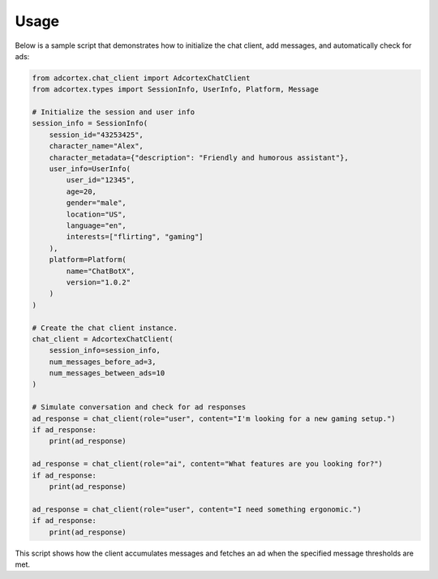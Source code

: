 Usage
=====

Below is a sample script that demonstrates how to initialize the chat client, add messages, and automatically check for ads:

.. code-block:: python

    from adcortex.chat_client import AdcortexChatClient
    from adcortex.types import SessionInfo, UserInfo, Platform, Message

    # Initialize the session and user info
    session_info = SessionInfo(
        session_id="43253425",
        character_name="Alex",
        character_metadata={"description": "Friendly and humorous assistant"},
        user_info=UserInfo(
            user_id="12345",
            age=20,
            gender="male",
            location="US",
            language="en",
            interests=["flirting", "gaming"]
        ),
        platform=Platform(
            name="ChatBotX",
            version="1.0.2"
        )
    )

    # Create the chat client instance.
    chat_client = AdcortexChatClient(
        session_info=session_info,
        num_messages_before_ad=3,
        num_messages_between_ads=10
    )

    # Simulate conversation and check for ad responses
    ad_response = chat_client(role="user", content="I'm looking for a new gaming setup.")
    if ad_response:
        print(ad_response)

    ad_response = chat_client(role="ai", content="What features are you looking for?")
    if ad_response:
        print(ad_response)

    ad_response = chat_client(role="user", content="I need something ergonomic.")
    if ad_response:
        print(ad_response)

This script shows how the client accumulates messages and fetches an ad when the specified message thresholds are met.
